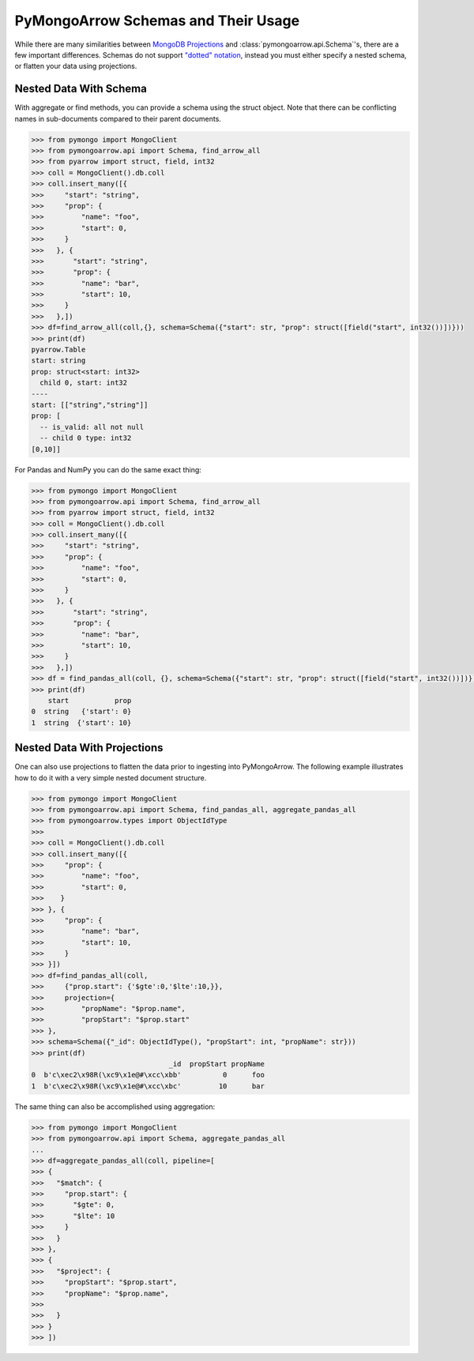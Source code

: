 .. _schema usage:

PyMongoArrow Schemas and Their Usage
====================================

While there are many similarities between `MongoDB Projections <https://www.mongodb.com/docs/manual/reference/operator/projection/positional/>`_
and :class:`pymongoarrow.api.Schema`'s, there are a few important differences.
Schemas do not support `"dotted" notation <https://www.mongodb.com/docs/manual/core/document/#dot-notation>`_, instead
you must either specify a nested schema, or flatten your data using projections.


Nested Data With Schema
-----------------------

With aggregate or find methods, you can provide a schema using the struct object. Note that there can be conflicting
names in sub-documents compared to their parent documents.

.. code-block:: python

   >>> from pymongo import MongoClient
   >>> from pymongoarrow.api import Schema, find_arrow_all
   >>> from pyarrow import struct, field, int32
   >>> coll = MongoClient().db.coll
   >>> coll.insert_many([{
   >>>     "start": "string",
   >>>     "prop": {
   >>>         "name": "foo",
   >>>         "start": 0,
   >>>     }
   >>>   }, {
   >>>       "start": "string",
   >>>       "prop": {
   >>>         "name": "bar",
   >>>         "start": 10,
   >>>     }
   >>>   },])
   >>> df=find_arrow_all(coll,{}, schema=Schema({"start": str, "prop": struct([field("start", int32())])}))
   >>> print(df)
   pyarrow.Table
   start: string
   prop: struct<start: int32>
     child 0, start: int32
   ----
   start: [["string","string"]]
   prop: [
     -- is_valid: all not null
     -- child 0 type: int32
   [0,10]]

For Pandas and NumPy you can do the same exact thing:

.. code-block:: python

   >>> from pymongo import MongoClient
   >>> from pymongoarrow.api import Schema, find_arrow_all
   >>> from pyarrow import struct, field, int32
   >>> coll = MongoClient().db.coll
   >>> coll.insert_many([{
   >>>     "start": "string",
   >>>     "prop": {
   >>>         "name": "foo",
   >>>         "start": 0,
   >>>     }
   >>>   }, {
   >>>       "start": "string",
   >>>       "prop": {
   >>>         "name": "bar",
   >>>         "start": 10,
   >>>     }
   >>>   },])
   >>> df = find_pandas_all(coll, {}, schema=Schema({"start": str, "prop": struct([field("start", int32())])}))
   >>> print(df)
       start           prop
   0  string   {'start': 0}
   1  string  {'start': 10}


Nested Data With Projections
----------------------------

One can also use projections to flatten the data prior to ingesting into PyMongoArrow.
The following example illustrates how to do it with a very simple nested document structure.

.. code-block:: python

   >>> from pymongo import MongoClient
   >>> from pymongoarrow.api import Schema, find_pandas_all, aggregate_pandas_all
   >>> from pymongoarrow.types import ObjectIdType
   >>>
   >>> coll = MongoClient().db.coll
   >>> coll.insert_many([{
   >>>     "prop": {
   >>>         "name": "foo",
   >>>         "start": 0,
   >>>    }
   >>> }, {
   >>>     "prop": {
   >>>         "name": "bar",
   >>>         "start": 10,
   >>>     }
   >>> }])
   >>> df=find_pandas_all(coll,
   >>>     {"prop.start": {'$gte':0,'$lte':10,}},
   >>>     projection={
   >>>         "propName": "$prop.name",
   >>>         "propStart": "$prop.start"
   >>> },
   >>> schema=Schema({"_id": ObjectIdType(), "propStart": int, "propName": str}))
   >>> print(df)
                                    _id  propStart propName
   0  b'c\xec2\x98R(\xc9\x1e@#\xcc\xbb'          0      foo
   1  b'c\xec2\x98R(\xc9\x1e@#\xcc\xbc'         10      bar


The same thing can also be accomplished using aggregation:

.. code-block:: python

   >>> from pymongo import MongoClient
   >>> from pymongoarrow.api import Schema, aggregate_pandas_all
   ...
   >>> df=aggregate_pandas_all(coll, pipeline=[
   >>> {
   >>>   "$match": {
   >>>     "prop.start": {
   >>>       "$gte": 0,
   >>>       "$lte": 10
   >>>     }
   >>>   }
   >>> },
   >>> {
   >>>   "$project": {
   >>>     "propStart": "$prop.start",
   >>>     "propName": "$prop.name",
   >>>
   >>>   }
   >>> }
   >>> ])

